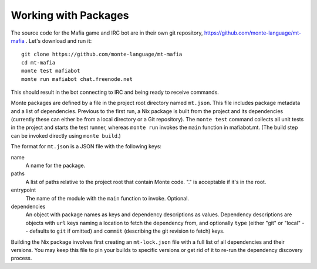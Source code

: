 Working with Packages
=====================

The source code for the Mafia game and IRC bot are in their own git repository,
https://github.com/monte-language/mt-mafia . Let's download and run it::

  git clone https://github.com/monte-language/mt-mafia
  cd mt-mafia
  monte test mafiabot
  monte run mafiabot chat.freenode.net
This should result in the bot connecting to IRC and being ready to receive commands.

Monte packages are defined by a file in the project root directory named
``mt.json``. This file includes package metadata and a list of dependencies. Previous to the first run, a Nix package is built from the project and its dependencies (currently these can either be from a local directory or a Git repository). The ``monte test`` command collects all unit tests in the project and starts the test runner, whereas ``monte run`` invokes the ``main`` function in mafiabot.mt. (The build step can be invoked directly using ``monte build``.)

The format for ``mt.json`` is a JSON file with the following keys:

name
  A name for the package.

paths
  A list of paths relative to the project root that contain Monte code. "." is acceptable if it's in the root.

entrypoint
  The name of the module with the ``main`` function to invoke. Optional.

dependencies
  An object with package names as keys and dependency descriptions as values. Dependency descriptions are objects with ``url`` keys naming a location to fetch the dependency from, and optionally ``type`` (either "git" or "local" -- defaults to ``git`` if omitted) and ``commit`` (describing the git revision to fetch) keys.


Building the Nix package involves first creating an ``mt-lock.json`` file with a full list of all dependencies and their versions. You may keep this file to pin your builds to specific versions or get rid of it to re-run the dependency discovery process.
